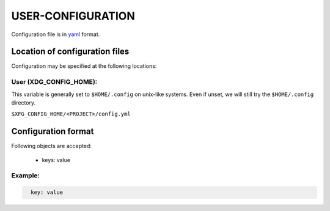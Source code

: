 ####################
USER-CONFIGURATION
####################

Configuration file is in `yaml <https://yaml.org/spec/>`__
format.

********************************
Location of configuration files
********************************

Configuration may be specified at the following locations:

User (XDG_CONFIG_HOME):
========================

This variable is generally set to ``$HOME/.config`` on unix-like
systems. Even if unset, we will still try the ``$HOME/.config``
directory.

``$XFG_CONFIG_HOME/<PROJECT>/config.yml``

*********************
Configuration format
*********************

Following objects are accepted:

  - keys: value

Example:
==========

.. code:: yaml
  :name: ${HOME}/.config/<PROJECT>.yml

    key: value
